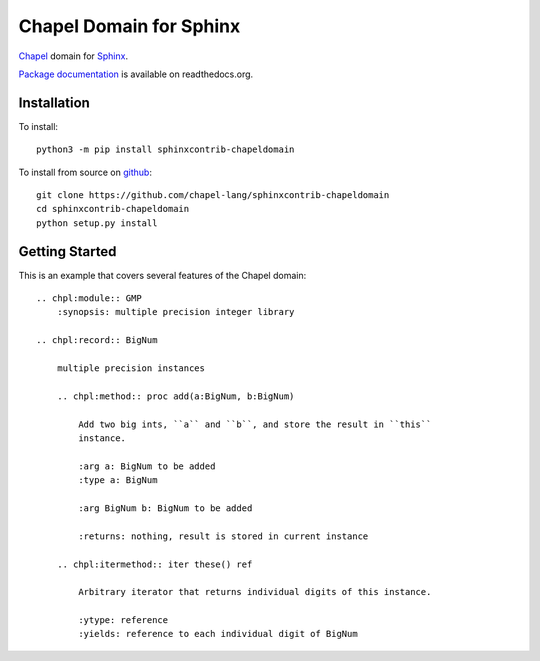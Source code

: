 Chapel Domain for Sphinx
========================

Chapel_ domain for Sphinx_.

.. _Chapel: http://chapel-lang.org/
.. _Sphinx: http://sphinx-doc.org/

.. image:: https://github.com/chapel-lang/sphinxcontrib-chapeldomain/actions/workflows/CI.yml/badge.svg
    :target: https://github.com/chapel-lang/sphinxcontrib-chapeldomain/actions/workflows/CI.yml

.. image:: https://codecov.io/gh/chapel-lang/sphinxcontrib-chapeldomain/branch/main/graph/badge.svg
    :target: https://codecov.io/gh/chapel-lang/sphinxcontrib-chapeldomain

`Package documentation`_ is available on readthedocs.org.

.. _Package documentation: //sphinxcontrib-chapeldomain.readthedocs.org/

Installation
------------

To install::

    python3 -m pip install sphinxcontrib-chapeldomain

To install from source on github_::

    git clone https://github.com/chapel-lang/sphinxcontrib-chapeldomain
    cd sphinxcontrib-chapeldomain
    python setup.py install

.. _github: https://github.com/chapel-lang/sphinxcontrib-chapeldomain

Getting Started
---------------

This is an example that covers several features of the Chapel domain::

    .. chpl:module:: GMP
        :synopsis: multiple precision integer library

    .. chpl:record:: BigNum

        multiple precision instances

        .. chpl:method:: proc add(a:BigNum, b:BigNum)

            Add two big ints, ``a`` and ``b``, and store the result in ``this``
            instance.

            :arg a: BigNum to be added
            :type a: BigNum

            :arg BigNum b: BigNum to be added

            :returns: nothing, result is stored in current instance

        .. chpl:itermethod:: iter these() ref

            Arbitrary iterator that returns individual digits of this instance.

            :ytype: reference
            :yields: reference to each individual digit of BigNum
